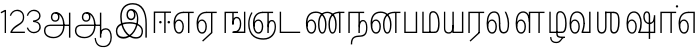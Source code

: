 SplineFontDB: 3.0
FontName: AyannaNarrowTamil-Light
FullName: AyannaNarrow
FamilyName: AyannaNarrow
OS2StyleName: "regular"
Weight: Light
Copyright: Licensed under the SIL Open Font License 1.1 (see file OFL.txt)
Version: pre
ItalicAngle: 0
UnderlinePosition: 0
UnderlineWidth: 0
Ascent: 819
Descent: 205
InvalidEm: 1
UFOAscent: 900
UFODescent: -400
LayerCount: 2
Layer: 0 0 "Back" 1
Layer: 1 0 "Fore" 0
PreferredKerning: 4
FSType: 0
OS2Version: 0
OS2_WeightWidthSlopeOnly: 0
OS2_UseTypoMetrics: 0
CreationTime: 1435046519
ModificationTime: 1440919283
PfmFamily: 16
TTFWeight: 400
TTFWidth: 5
LineGap: 0
VLineGap: 0
Panose: 2 0 6 0 0 0 0 0 0 0
OS2TypoAscent: 0
OS2TypoAOffset: 1
OS2TypoDescent: 0
OS2TypoDOffset: 1
OS2TypoLinegap: 0
OS2WinAscent: 0
OS2WinAOffset: 1
OS2WinDescent: 0
OS2WinDOffset: 1
HheadAscent: 0
HheadAOffset: 1
HheadDescent: 0
HheadDOffset: 1
OS2SubXSize: 861
OS2SubYSize: 799
OS2SubXOff: 0
OS2SubYOff: 246
OS2SupXSize: 861
OS2SupYSize: 799
OS2SupXOff: 0
OS2SupYOff: 615
OS2StrikeYSize: 61
OS2StrikeYPos: 307
OS2CapHeight: 720
OS2XHeight: 520
OS2Vendor: 'ACE '
OS2CodePages: 00000001.00000000
OS2UnicodeRanges: 80108003.00002042.00000000.00000000
Lookup: 260 0 0 "Mark to base attachment lookup 0" { "Mark to base attachment lookup 0-1"  } ['abvm' ('DFLT' <'dflt' > 'latn' <'dflt' > 'taml' <'dflt' > ) ]
MarkAttachClasses: 1
DEI: 91125
LangName: 1033 "Licensed under the SIL Open Font License 1.1 (see file OFL.txt)" "" "Medium" "" "" "Version 2.5.0" "" "" "" "" "" "" "" "" "" "" "ayanna-tamil" "tamil"
PickledDataWithLists: "(dp1
S'com.schriftgestaltung.weight'
p2
S'Light'
p3
sS'public.glyphOrder'
p4
(lp5
S'tm_A'
p6
aS'tm_Aa'
p7
aS'tm_Ai'
p8
aS'tm_Au'
p9
aS'tm_Ca'
p10
aS'tm_E'
p11
aS'tm_Ee'
p12
aS'tm_I'
p13
aS'tm_Ii'
p14
aS'tm_Ja'
p15
aS'tm_Ka'
p16
aS'tm_La'
p17
aS'tm_Lla'
p18
aS'tm_Llla'
p19
aS'tm_Ma'
p20
aS'tm_Na'
p21
aS'tm_Nga'
p22
aS'tm_Nna'
p23
aS'tm_Nnna'
p24
aS'tm_Nya'
p25
aS'tm_O'
p26
aS'tm_Oo'
p27
aS'tm_Pa'
p28
aS'tm_Ra'
p29
aS'tm_Rra'
p30
aS'tm_Sha'
p31
aS'tm_Ssa'
p32
aS'tm_Ta'
p33
aS'tm_Tta'
p34
aS'tm_U'
p35
aS'tm_Uu'
p36
aS'tm_Va'
p37
aS'tm_Visarga'
p38
aS'tm_Ya'
p39
aS'tm_Seven'
p40
aS'tm_Naal'
p41
aS'tm_VowelAa'
p42
asS'com.schriftgestaltung.useNiceNames'
p43
I00
sS'com.schriftgestaltung.fontMasterID'
p44
S'D3669537-663F-4203-8192-BEB274270EE9'
p45
s."
Encoding: tamil
UnicodeInterp: none
NameList: AGL For New Fonts
DisplaySize: -128
AntiAlias: 1
FitToEm: 1
WinInfo: 0 10 7
BeginPrivate: 0
EndPrivate
Grid
-1024 -118 m 0
 2048 -118 l 1024
-1024 555.9375 m 0
 2048 555.9375 l 1024
  Named: "tamil_overshoot"
-1024 590 m 0
 2048 590 l 1024
-1024 545.002929688 m 0
 2048 545.002929688 l 1024
-1024 261.333333333 m 0
 2048 261.333333333 l 1024
EndSplineSet
AnchorClass2: "tml_virama" "Mark to base attachment lookup 0-1" "tml_virama" "" "Anchor-4" "" "Anchor-0" "" "Anchor-1" "" "virama-anchor" "" "Anchor-3" "" 
BeginChars: 260 130

StartChar: tml_A
Encoding: 3 2949 0
GlifName: tm_A_
Width: 796
VWidth: 0
Flags: HMW
LayerCount: 2
Back
Fore
SplineSet
690 -119 m 257
 690 521 l 257
 726 521 l 257
 726 -119 l 257
 690 -119 l 257
50 64 m 256
 50 167 118 215 217 215 c 258
 698 215 l 257
 698 181 l 257
 217 181 l 258
 135 181 86 145 86 64 c 256
 86 -63 203 -100 298 -100 c 256
 421 -100 542 -11 542 198 c 0
 542 333 490 499 346 499 c 0
 304 499 263 471 263 408 c 0
 263 362 287 322 337 322 c 0
 394 322 411 360 412 409 c 4
 412 442 395 509 334 498 c 257
 368 527 l 257
 438 511 448 452 448 409 c 4
 448 328 400 288 336 288 c 0
 267 288 227 340 227 408 c 0
 227 491 281 536 348 536 c 0
 508 537 578 354 579 199 c 0
 580 8 476 -134 297 -134 c 256
 133 -134 50 -49 50 64 c 256
EndSplineSet
PickledDataWithLists: "(dp1
S'com.fontlab.hintData'
p2
(dp3
S'vhints'
p4
(lp5
(dp6
S'position'
p7
I60
sS'width'
p8
I32
sa(dp9
g7
I188
sg8
I32
sa(dp10
g7
I402
sg8
I32
sa(dp11
g7
I638
sg8
I33
sa(dp12
g7
I638
sg8
I11
sasS'hhints'
p13
(lp14
(dp15
g7
S'-134'
p16
sg8
I31
sa(dp17
g7
I132
sg8
I33
sa(dp18
g7
I240
sg8
I32
sa(dp19
g7
I454
sg8
I32
sass."
EndChar

StartChar: tml_E
Encoding: 9 2958 1
GlifName: tm_E_
Width: 596
VWidth: 0
Flags: HMW
LayerCount: 2
Back
SplineSet
36 239 m 260
 36 417.046875 140.021484375 543.703125 293 545 c 260
 296 450 l 260
 193.323242188 450 135 366.071289062 135 248 c 260
 135 154 153 66 222 66 c 260
 268 66 283 128 283 160 c 260
 283 206 262 251 217 251 c 260
 173 251 138 221 121 196 c 261
 110.874023438 218.708007812 97.0810546875 250.600585938 86 278 c 261
 117 315 164 345 221 345 c 260
 332 345 383 249 383 160 c 260
 383 52 322 -24 223 -24 c 260
 107 -24 36 87 36 239 c 260
291 545 m 5
 635 545 l 5
 635 450 l 5
 535 450 l 5
 535 0 l 5
 430 0 l 5x3e
 430 450 l 5
 289 450 l 5
 291 545 l 5
EndSplineSet
Fore
SplineSet
40 248 m 260
 40 419 119 545 292 545 c 4
 291 510 l 260
 140 510 77 400 77 248 c 260
 77 116 108 18 181 18 c 260
 245 18 268 93 268 170 c 260
 268 235 242 312 175 312 c 260
 109 312 74 236 83 157 c 261
 60 183 l 261
 61 287 110 347 175 347 c 260
 257 347 304 265 304 170 c 260
 304 65 266 -17 181 -17 c 260
 85 -17 40 95 40 248 c 260
277 510 m 5
 283 545 l 5
 556 545 l 5
 556 510 l 5
 446 510 l 5
 445 0 l 5
 409 0 l 5
 410 510 l 5
 277 510 l 5
EndSplineSet
PickledDataWithLists: "(dp1
S'com.schriftgestaltung.Glyphs.ColorIndex'
p2
I6
sS'public.markColor'
p3
S'0,0.67,0.91,1'
p4
s."
EndChar

StartChar: tml_Ee
Encoding: 10 2959 2
GlifName: tm_E_e
Width: 659
VWidth: 0
Flags: HMW
LayerCount: 2
Back
SplineSet
554 0 m 261x7e
 299 -238.46875 l 261
 233 -170.46875 l 261
 449 32 l 261
 554 0 l 261x7e
263 520 m 1
 641 520 l 1
 641 417 l 1
 554 417 l 1
 554 0 l 1
 449 0 l 1
 449 417 l 1
 368 417 l 1
 263 520 l 1
179 192 m 256
 137.571289062 192 101.643554688 162.4921875 83 136 c 257
 39 197 l 257
 69.177734375 245.380859375 123.74609375 285 185 285 c 256
 269.942382812 285 337 218.286132812 337 126 c 256
 337 39.517578125 281.951171875 -23 185 -23 c 256
 69.048828125 -23 5 88.525390625 5 242 c 256
 5 402.34765625 95.1357421875 519.044921875 243 520 c 256
 407 520.002929688 l 257
 404 417 l 256
 244 417 l 256
 152.537109375 417 110 343.458984375 110 242 c 256
 110 149.443359375 128.03125 82 185 82 c 256
 211.740234375 82 238 104.709960938 238 136 c 256
 238 168.448242188 212.297851562 192 179 192 c 256
EndSplineSet
Fore
SplineSet
40 248 m 256
 40 419 119 545 292 545 c 0
 291 510 l 256
 140 510 77 400 77 248 c 256
 77 116 108 18 181 18 c 256
 245 18 268 93 268 170 c 256
 268 235 242 312 175 312 c 256
 109 312 74 236 83 157 c 257
 60 183 l 257
 61 287 110 347 175 347 c 256
 257 347 304 265 304 170 c 256
 304 65 266 -17 181 -17 c 256
 85 -17 40 95 40 248 c 256
277 510 m 1
 283 545 l 1
 556 545 l 1
 556 510 l 1
 446 510 l 1
 445 0 l 1
 409 0 l 1
 410 510 l 1
 277 510 l 1
183 -195 m 261
 409 15 l 261
 445 0 l 261
 206 -219 l 261
 183 -195 l 261
EndSplineSet
PickledDataWithLists: "(dp1
S'com.schriftgestaltung.Glyphs.ColorIndex'
p2
I6
sS'public.markColor'
p3
S'0,0.67,0.91,1'
p4
s."
EndChar

StartChar: tml_I
Encoding: 5 2951 3
Width: 975
VWidth: 0
Flags: HMW
LayerCount: 2
Back
SplineSet
43 58 m 260
 41.8974609375 267.970703125 282.704101562 300 441 300 c 260
 599.645507812 300 808.224609375 252.377929688 808.008789062 60.66796875 c 4
 807.912109375 -25.66796875 772.581054688 -144.002929688 570.463867188 -143.969726562 c 4
 301.124023438 -143.92578125 155.370117188 153.09375 155.426757812 419.215820312 c 4
 155.4765625 645.885742188 287.610351562 787.62890625 522 786.40234375 c 4
 812.2421875 784.576171875 944.517578125 573.395507812 944.512695312 234 c 4
 944.51171875 158.674804688 944.793945312 -41.224609375 945 -98 c 5
 832.431640625 -97.01171875 l 5
 833.181640625 -47.716796875 834.6875 164.991210938 834.31640625 254 c 4
 833.26171875 514.950195312 717.1171875 677.333984375 522 676.684570312 c 4
 356.831054688 676.255859375 263.397460938 595.0234375 263.045898438 397.877929688 c 4
 262.62890625 154.759765625 450.471679688 -39.1982421875 567.678710938 -39.1982421875 c 4
 679.217773438 -39.1982421875 693.9453125 23 693.9453125 60.43359375 c 4
 693.9453125 114.9296875 654.044921875 183 449 183 c 260
 240.954101562 183 149 149.896484375 149 52 c 260
 149 -2.703125 186.102539062 -39 265 -39 c 260
 390.653320312 -39 566.517578125 117.404296875 594 307 c 4
 612.274414062 433.071289062 586.583984375 528.55859375 487 528 c 4
 458.642578125 527.840820312 440 504.786132812 440 476 c 4
 440 443.391601562 458.927734375 416.00390625 488 416 c 4
 511.65234375 415.997070312 535 434 535 473 c 4
 535 513.213867188 508.086914062 528 488 528 c 261
 588 534 l 261
 599.954101562 506.970703125 605.309570312 481.221679688 605.326171875 458 c 4
 605.381835938 380.180664062 560.826171875 325.504882812 482 325 c 4
 403.41796875 324.497070312 343.783203125 382.999023438 343 470 c 4
 342.162109375 563.083007812 404.567382812 621.4375 489 621 c 4
 670.244140625 620.059570312 725.051757812 455.893554688 702 291 c 4
 664.642578125 23.767578125 452.04296875 -144 275 -144 c 260
 108.650390625 -144 43.6103515625 -58.2607421875 43 58 c 260
EndSplineSet
Fore
SplineSet
73 49 m 256
 72 250 286 280 427 280 c 256
 575 280 768 215 768 49 c 0
 768 -31 741 -144 590 -144 c 0
 327 -144 185 153 185 419 c 0
 185 633 302 768 508 766 c 0
 754 764 866 561 866 234 c 0
 866 154 866 -58 866 -118 c 1
 828 -118 l 1
 829 -66 830 159 830 253 c 0
 829 547 717 731 504 730 c 0
 350 730 222 639 222 421 c 0
 221 128 386 -106 590 -106 c 0
 717 -106 733 -10 733 49 c 0
 733 147 632 241 429 241 c 256
 207 241 109 161 109 49 c 256
 109 -41 159 -99 265 -99 c 256
 426 -99 567 40 608 288 c 0
 631 428 598 577 461 576 c 0
 413 576 381 529 381 471 c 0
 381 414 413 367 463 367 c 0
 507 367 539 398 539 464 c 0
 539 546 495 576 462 576 c 257
 540 579 l 257
 565 538 576 498 576 463 c 0
 576 383 535 327 463 327 c 0
 396 327 345 382 344 465 c 0
 343 558 394 616 463 616 c 0
 616 615 665 451 643 286 c 0
 611 22 428 -144 275 -144 c 256
 130 -144 74 -62 73 49 c 256
EndSplineSet
EndChar

StartChar: tml_Ii
Encoding: 6 2952 4
GlifName: tm_I_i
Width: 542
VWidth: 0
Flags: HMW
LayerCount: 2
Back
SplineSet
207.200195312 277 m 260
 207.200195312 294.999894426 222.500105574 310.299804688 240.5 310.299804688 c 260
 258.499894426 310.299804688 273.799804688 294.999894426 273.799804688 277 c 260
 273.799804688 259.000105574 258.499894426 243.700195312 240.5 243.700195312 c 260
 222.500105574 243.700195312 207.200195312 259.000105574 207.200195312 277 c 260
422.200195312 277 m 260
 422.200195312 294.999894426 437.500105574 310.299804688 455.5 310.299804688 c 260
 473.499894426 310.299804688 488.799804688 294.999894426 488.799804688 277 c 260
 488.799804688 259.000105574 473.499894426 243.700195312 455.5 243.700195312 c 260
 437.500105574 243.700195312 422.200195312 259.000105574 422.200195312 277 c 260
EndSplineSet
Fore
SplineSet
207 277 m 260
 207 259 222 244 240 244 c 260
 258 244 274 259 274 277 c 260
 274 295 258 310 240 310 c 260
 222 310 207 295 207 277 c 260
422 277 m 260
 422 259 438 244 456 244 c 260
 474 244 489 259 489 277 c 260
 489 295 474 310 456 310 c 260
 438 310 422 295 422 277 c 260
338 0 m 1
 339 530 l 1
 375 530 l 1
 374 0 l 1
 338 0 l 1
70 0 m 1
 71 550 l 1
 512 550 l 1
 512 515 l 1
 107 515 l 1
 106 0 l 1
 70 0 l 1
EndSplineSet
PickledDataWithLists: "(dp1
S'com.schriftgestaltung.Glyphs.ColorIndex'
p2
I6
sS'public.markColor'
p3
S'0,0.67,0.91,1'
p4
s."
EndChar

StartChar: tml_La
Encoding: 30 2994 5
Width: 698
VWidth: 0
GlyphClass: 2
Flags: HMWO
AnchorPoint: "tml_virama" 305 0 basechar 0
LayerCount: 2
Back
Fore
SplineSet
41 248 m 256
 41 426 102 555 235 555 c 0
 366 555 393 433 393 260 c 0
 393 254 393 249 393 243 c 257
 356 257 l 256
 356 409 340 520 234 520 c 256
 124 520 78 406 78 248 c 256
 78 116 109 18 182 18 c 256
 246 18 269 93 269 170 c 256
 269 235 243 312 176 312 c 256
 110 312 75 236 84 157 c 257
 61 183 l 257
 62 287 111 347 176 347 c 256
 258 347 305 265 305 170 c 256
 305 65 267 -17 182 -17 c 256
 86 -17 41 95 41 248 c 256
474 -13 m 256
 332 -13 356 198 356 261 c 256
 393 251 l 256
 393 202 383 25 472 25 c 256
 575.853515625 25 582 127.192382812 582 249 c 256
 582 388 503 545 503 545 c 257
 539 545 l 257
 539 545 618 406 618 254 c 256
 618 129.544921875 608.176757812 -13 474 -13 c 256
EndSplineSet
EndChar

StartChar: tml_Lla
Encoding: 31 2995 6
GlifName: tm_L_la
Width: 892
VWidth: 0
Flags: HMW
AnchorPoint: "tml_virama" 449 0 basechar 0
LayerCount: 2
Back
SplineSet
424 0 m 1
 424 545 l 1
 853 545 l 1
 853 450 l 1
 753 450 l 1
 753 0 l 1
 648 0 l 1
 648 450 l 1
 529 450 l 1
 529 0 l 1
 424 0 l 1
36 239 m 256
 36 437 119 554 272 555 c 256
 440 556 513 385 497 160 c 256
 424 197 l 256
 424 343 376 461 276 461 c 256
 173 461 129 367 129 249 c 256
 129 155 148 72 217 72 c 256
 265 72 282 122 282 154 c 256
 282 216 247 243 209 243 c 256
 149 243 108 191 91 166 c 257
 81 189 67 225 56 252 c 257
 87 289 139 339 216 339 c 256
 293 339 386 289 386 153 c 260
 386 45 324 -24 216 -24 c 256
 100 -24 36 87 36 239 c 256
EndSplineSet
Fore
SplineSet
93 248 m 256
 93 426 154 555 287 555 c 0
 409 555 462 434 461 269 c 261
 431 283 l 260
 431 420 381 520 286 520 c 256
 176 520 130 406 130 248 c 256
 130 116 161 18 234 18 c 256
 298 18 321 93 321 170 c 256
 321 235 295 312 228 312 c 256
 162 312 127 236 136 157 c 257
 113 183 l 257
 114 287 163 347 228 347 c 256
 310 347 357 265 357 170 c 256
 357 65 319 -17 234 -17 c 256
 138 -17 93 95 93 248 c 256
430 0 m 1
 431 545 l 1
 832 545 l 1
 832 511 l 1
 712 511 l 1
 711 0 l 1
 675 0 l 1
 676 511 l 1
 467 511 l 1
 466 0 l 1
 430 0 l 1
EndSplineSet
PickledDataWithLists: "(dp1
S'com.schriftgestaltung.Glyphs.ColorIndex'
p2
I6
sS'public.markColor'
p3
S'0,0.67,0.91,1'
p4
s."
EndChar

StartChar: tml_Llla
Encoding: 32 2996 7
Width: 543
VWidth: 0
GlyphClass: 2
Flags: HMW
AnchorPoint: "tml_virama" 254 0 basechar 0
LayerCount: 2
Back
SplineSet
50 -104 m 5
 151 -104 l 5
 151 -176.964426877 200.727190136 -204 267 -204 c 4
 345.466764792 -204 375.75 -117.244331184 415 -117 c 4
 530 -167 l 4
 443.296703297 -167 434.502732562 -300 267 -300 c 4
 144.859610941 -300 50 -253.94 50 -104 c 5
236 13 m 5
 273 13 l 5
 278.305676353 -36.5515167501 289.933059854 -71.6444452619 451 -72 c 5
 529 -72 l 5
 530 -72 l 5
 530 -167 l 5
 396 -167 l 5
 306.912280702 -166.091028642 236 -112.817732306 236 13 c 5
EndSplineSet
Fore
SplineSet
80 -104 m 1
 111 -104 l 1
 111 -192 158 -226 237 -226 c 0
 353 -226 356 -107 409 -107 c 0
 442 -127 l 1
 373 -127 375 -260 237 -260 c 0
 153 -260 80 -223 80 -104 c 1
237 13 m 1
 272 13 l 1
 272 -13 l 1
 273 -73 296 -92 391 -92 c 1
 459 -92 l 1
 460 -92 l 1
 460 -127 l 1
 366 -127 l 1
 271 -126 237 -92 237 -13 c 1
 237 13 l 1
235 434 m 256
 235 521 273 560 336 561 c 256
 452 562 502 413 503 251 c 256
 504 79 464 0 379 0 c 257
 376 35 l 257
 445 34 466 124 466 251 c 256
 466 391 429 526 337 526 c 256
 294 526 270 494 270 424 c 256
 272 6 l 257
 237 6 l 256
 235 434 l 256
60 0 m 257
 60 545 l 257
 95 545 l 257
 95 35 l 257
 383 35 l 257
 383 0 l 257
 275 0 168 0 60 0 c 257
EndSplineSet
EndChar

StartChar: tml_Day
Encoding: 65 3059 8
GlifName: tm_N_aal
Width: 541
VWidth: 0
Flags: HMW
AnchorPoint: "tml_virama" 395 0 basechar 0
LayerCount: 2
Back
SplineSet
422 242 m 5
 433 243 l 261
 433.029296875 248.629882812 433.043945312 254.234375 433.043945312 259.813476562 c 4
 433.043945312 432.98046875 365.737304688 555.005859375 234.65234375 555.005859375 c 4
 101.221679688 555.005859375 41 425.974609375 41 248 c 260
 41 94.525390625 85.86328125 -17 182 -17 c 260
 267.442382812 -17 305 65.1845703125 305 170 c 260
 305 265.150390625 258.340820312 347 176 347 c 260
 110.561523438 347 61.8212890625 287.057617188 61 183 c 261
 84 157 l 261
 75.048828125 235.65625 110.42578125 312 176 312 c 260
 242.928710938 312 269 234.735351562 269 170 c 260
 269 92.75390625 246.10546875 18 182 18 c 260
 109.111328125 18 78 115.544921875 78 248 c 260
 78 405.525390625 124.11328125 520 234 520 c 260
 339.854492188 520 396 409 396 257 c 261
 400.290624767 262.21004436 380.041141685 104.495143066 350 33 c 261
 350 0 l 261
 521 0 l 261
 521 35 l 261
 392 35 l 261
 423.533203125 121 432.596679688 202.00390625 433 251 c 260
 422 242 l 5
EndSplineSet
Fore
SplineSet
392 35 m 258
 521 35 l 257
 521 0 l 257
 350 0 l 257
 350 30 l 258
 392 35 l 258
350 30 m 1
 377 99 396 217 396 268 c 0
 396 390 349 520 234 520 c 256
 124 520 78 406 78 248 c 256
 78 116 109 18 182 18 c 256
 246 18 269 93 269 170 c 256
 269 235 243 312 176 312 c 256
 110 312 75 236 84 157 c 257
 61 183 l 257
 62 287 111 347 176 347 c 256
 258 347 305 265 305 170 c 256
 305 65 267 -17 182 -17 c 256
 86 -17 41 95 41 248 c 256
 41 426 102 555 235 555 c 0
 351 555 435 443 433 263 c 0
 432 165 412 87 387 18 c 1
 350 30 l 1
EndSplineSet
PickledDataWithLists: "(dp1
S'com.schriftgestaltung.Glyphs.ColorIndex'
p2
I6
sS'public.markColor'
p3
S'0,0.67,0.91,1'
p4
s."
EndChar

StartChar: tml_O
Encoding: 12 2962 9
Width: 0
Flags: HMW
LayerCount: 2
Back
Fore
EndChar

StartChar: tml_Oo
Encoding: 13 2963 10
Width: 0
Flags: HMW
LayerCount: 2
Back
Fore
EndChar

StartChar: tml_Pa
Encoding: 25 2986 11
GlifName: tm_P_a
Width: 448
VWidth: 0
Flags: HMW
AnchorPoint: "tml_virama" 220 0 basechar 0
LayerCount: 2
Back
SplineSet
28 0 m 1
 28 543 l 1
 133 543 l 1
 133 100 l 1
 304 100 l 1
 304 543 l 1
 409 543 l 1
 409 0 l 1
 28 0 l 1
EndSplineSet
Fore
SplineSet
58 0 m 257
 58 545 l 257
 94 545 l 257
 94 34 l 257
 352 34 l 257
 352 545 l 257
 388 545 l 257
 388 0 l 257
 58 0 l 257
EndSplineSet
PickledDataWithLists: "(dp1
S'com.schriftgestaltung.Glyphs.ColorIndex'
p2
I5
sS'public.markColor'
p3
S'0.04,0.57,0.04,1'
p4
s."
EndChar

StartChar: tml_Ra
Encoding: 28 2992 12
GlifName: tm_R_a
Width: 485
VWidth: 0
Flags: HMW
AnchorPoint: "tml_virama" 206 0 basechar 0
LayerCount: 2
Back
SplineSet
58 0 m 5
 58 551 l 5
 487 551 l 5
 487 456 l 5
 387 456 l 5
 387 0 l 5
 282 0 l 5
 282 456 l 5
 163 456 l 5
 163 0 l 5
 58 0 l 5
69 -170 m 5
 284 32 l 5
 388 0 l 5
 133 -236 l 5
 69 -170 l 5
EndSplineSet
Fore
SplineSet
60 0 m 1
 61 545 l 1
 465 545 l 1
 465 510 l 1
 355 510 l 1
 354 0 l 1
 318 0 l 1
 319 510 l 1
 97 510 l 1
 96 0 l 1
 60 0 l 1
92 -195 m 261
 318 15 l 261
 354 0 l 261
 115 -219 l 261
 92 -195 l 261
EndSplineSet
PickledDataWithLists: "(dp1
S'com.schriftgestaltung.Glyphs.ColorIndex'
p2
I6
sS'public.markColor'
p3
S'0,0.67,0.91,1'
p4
sS'com.fontlab.hintData'
p5
(dp6
S'vhints'
p7
(lp8
(dp9
S'position'
p10
I80
sS'width'
p11
I33
sa(dp12
g10
I469
sg11
I33
sasS'hhints'
p13
(lp14
(dp15
g10
I0
sg11
I21
sa(dp16
g10
I485
sg11
I35
sass."
EndChar

StartChar: tml_Rra
Encoding: 29 2993 13
Width: 0
GlyphClass: 2
Flags: HMW
LayerCount: 2
Back
Fore
EndChar

StartChar: tml_Sha
Encoding: 34 2998 14
Width: 811
GlyphClass: 2
Flags: HMW
AnchorPoint: "tml_virama" 383 0 basechar 0
LayerCount: 2
Back
SplineSet
473 160 m 260
 473 470 l 260
 578 470 l 261
 578 160 l 260
 578 109 583 81 613 81 c 260
 661 81 681 191 681 275 c 260
 681 375 672 443 582 442 c 261
 592 545 l 261
 717 545 787 461 786 275 c 260
 784.98828125 142 731.377929688 -16.142578125 610 -15 c 260
 506.409179688 -14 473 46 473 160 c 260
276 442 m 5
 276 545 l 5
 597 545 l 5
 615 442 l 5
 276 442 l 5
61 545 m 5
 166 545 l 5
 166 154 l 6
 166 100.098765432 187 80 218 80 c 4
 257.375 80 276 108.678571429 276 153 c 6
 276 545 l 5
 381 545 l 5
 381 155 l 5
 381.244300959 25 307.200267989 -17 212 -17 c 4
 111.394904459 -17 61 52 61 156 c 6
 61 545 l 5
EndSplineSet
Fore
SplineSet
441 108 m 256
 441 530 l 256
 477 530 l 257
 477 108 l 256
 477 34 517 23 537 23 c 256
 615 23 642 131 642 275 c 256
 642 385 657 511 517 510 c 257
 527 545 l 257
 652 545 682 456 681 275 c 256
 680 142 655 -18 534 -15 c 256
 490 -14 441 5 441 108 c 256
310 510 m 1
 310 545 l 1
 532 545 l 1
 550 510 l 1
 310 510 l 1
105 545 m 1
 141 545 l 1
 141 148 l 2
 141 74 163 20 224 20 c 0
 280 20 310 74 310 148 c 2
 310 545 l 1
 346 545 l 1
 346 148 l 2
 346 38 298 -17 222 -17 c 0
 141 -17 105 44 105 148 c 2
 105 545 l 1
EndSplineSet
EndChar

StartChar: tml_Tta
Encoding: 20 2975 15
GlifName: tm_T_ta
Width: 643
VWidth: 0
Flags: HMW
AnchorPoint: "tml_virama" 340 0 basechar 0
LayerCount: 2
Back
SplineSet
60 0 m 5
 60 544 l 5
 165 544 l 5
 165 103 l 5
 633 103 l 5
 633 0 l 5
 60 0 l 5
EndSplineSet
Fore
SplineSet
70 0 m 257
 70 545 l 257
 105 545 l 257
 105 34 l 257
 593 34 l 257
 593 0 l 257
 70 0 l 257
EndSplineSet
PickledDataWithLists: "(dp1
S'com.schriftgestaltung.Glyphs.ColorIndex'
p2
I6
sS'public.markColor'
p3
S'0,0.67,0.91,1'
p4
s."
EndChar

StartChar: tml_Uu
Encoding: 8 2954 16
Width: 0
Flags: HMW
LayerCount: 2
Back
Fore
EndChar

StartChar: tml_Va
Encoding: 33 2997 17
GlifName: tm_V_a
Width: 637
VWidth: 0
Flags: HMW
AnchorPoint: "tml_virama" 393 0 basechar 0
LayerCount: 2
Back
SplineSet
340 79 m 1
 356.05859375 118.091796875 370.1328125 167.229492188 370.342773438 256 c 0
 370.596679688 382.725585938 319.8359375 467 243 467 c 256
 146.040039062 467 99 370.33984375 99 249 c 256
 99 155 115.956054688 72 163 72 c 256
 207.631835938 72 216 134.5234375 216 173 c 256
 216 231.943359375 189 264 162 264 c 260
 124.440429688 264 97.6494140625 215.405273438 108 143 c 257
 24 211 l 257
 45.78125 260.442382812 74.75390625 362 167 362 c 260
 235.942382812 362 315 306.711914062 315 170 c 256
 315 51.626953125 258.487304688 -24 163 -24 c 256
 61.0634765625 -24 0 87 0 239 c 256
 0 440.759765625 90 560.060546875 243 561 c 256
 377.2109375 561.852539062 471.719726562 437.063476562 471.749023438 258 c 0
 471.780273438 116.44140625 428 57 428 57 c 1
 340 79 l 1
340 79 m 257
 445 95 l 257
 549 95 l 257
 549 545 l 257
 654 545 l 257
 654 0 l 257
 341 0 l 257
 340 79 l 257
EndSplineSet
Fore
SplineSet
39 248 m 256
 39 426 100 555 233 555 c 0
 364 555 431 433 431 260 c 0
 431 254 431 249 431 243 c 257
 394 257 l 256
 394 409 338 520 232 520 c 256
 122 520 76 406 76 248 c 256
 76 116 107 18 180 18 c 256
 244 18 267 93 267 170 c 256
 267 235 241 312 174 312 c 256
 108 312 73 236 82 157 c 257
 59 183 l 257
 60 287 109 347 174 347 c 256
 256 347 303 265 303 170 c 256
 303 65 265 -17 180 -17 c 256
 84 -17 39 95 39 248 c 256
348 0 m 257
 348 33 l 257
 381 112 394 198 394 261 c 256
 431 251 l 256
 431 202 422 121 390 35 c 257
 541 35 l 257
 541 545 l 257
 577 545 l 257
 577 0 l 257
 348 0 l 257
EndSplineSet
PickledDataWithLists: "(dp1
S'com.schriftgestaltung.Glyphs.ColorIndex'
p2
I5
sS'public.markColor'
p3
S'0.04,0.57,0.04,1'
p4
s."
EndChar

StartChar: tml_Visarga
Encoding: 2 2947 18
Width: 0
Flags: HMW
LayerCount: 2
Back
Fore
EndChar

StartChar: tml_MatraAa
Encoding: 38 3006 19
GlifName: tm_V_owelA_a
Width: 485
VWidth: 0
Flags: HMW
LayerCount: 2
Back
SplineSet
40 0 m 5
 40 545 l 5
 469 545 l 5
 469 450 l 5
 369 450 l 5
 369 0 l 5
 264 0 l 5
 264 450 l 5
 145 450 l 5
 145 0 l 5
 40 0 l 5
EndSplineSet
Fore
SplineSet
60 0 m 1
 61 545 l 1
 465 545 l 1
 465 510 l 1
 355 510 l 1
 354 0 l 1
 318 0 l 1
 319 510 l 1
 97 510 l 1
 96 0 l 1
 60 0 l 1
EndSplineSet
PickledDataWithLists: "(dp1
S'com.schriftgestaltung.Glyphs.ColorIndex'
p2
I6
sS'public.markColor'
p3
S'0,0.67,0.91,1'
p4
s."
EndChar

StartChar: tml_Ya
Encoding: 27 2991 20
Width: 606
VWidth: 0
GlyphClass: 2
Flags: HMW
AnchorPoint: "tml_virama" 336 0 basechar 0
LayerCount: 2
Back
SplineSet
124 -17 m 1048
-41 167 m 262,10,11
 -41 545 l 260,9,-1
 64 545 l 261,8,-1
 64 161 l 262,7,-1
 64 96.4267578125 86.5595703125 80 123 80 c 261,7,8
 205.642578125 80 224.141601562 134.143554688 224 222 c 4,5,6
 298.749023438 258 l 5,4,-1
 299.033203125 74.6162109375 218.877929688 -16.693359375 124 -17 c 4,0,0
 -8.2451171875 -17.5703125 -41 56.6220703125 -41 167 c 262,10,11
224 0 m 1,28,-1
 224 545 l 1,27,-1
 329 545 l 1,36,-1
 329 95 l 1,35,-1
 448 95 l 1,34,-1
 448 545 l 1,33,-1
 553 545 l 1,32,-1
 553 0 l 1,29,-1
 224 0 l 1,28,-1
EndSplineSet
Fore
SplineSet
50 130 m 258
 50 545 l 256
 83 545 l 257
 83 136 l 258
 83 106 83 76 99 53 c 0
 114 32 135 17 174 17 c 256
 246 17 266 84 266 192 c 0
 289 209 l 1
 289 59 267 -16 174 -16 c 0
 118 -16 86 5 68 35 c 0
 52 60 50 91 50 130 c 258
266 0 m 257
 266 545 l 257
 302 545 l 257
 302 34 l 257
 510 34 l 257
 510 545 l 257
 546 545 l 257
 546 0 l 257
 453 0 359 0 266 0 c 257
EndSplineSet
EndChar

StartChar: tml_Seven
Encoding: 59 3053 21
Width: 516
VWidth: 0
Flags: HMW
LayerCount: 2
Back
SplineSet
36 239 m 260
 36 417.046875 140.021484375 543.703125 293 545 c 260
 296 450 l 260
 193.323242188 450 135 366.071289062 135 248 c 260
 135 154 153 66 222 66 c 260
 268 66 283 128 283 160 c 260
 283 206 262 251 217 251 c 260
 173 251 138 221 121 196 c 261
 110.874023438 218.708007812 97.0810546875 250.600585938 86 278 c 261
 117 315 164 345 221 345 c 260
 332 345 383 249 383 160 c 260
 383 52 322 -24 223 -24 c 260
 107 -24 36 87 36 239 c 260
291 545 m 5
 546 545 l 5
 546 450 l 5
 546 450 l 5
 546 0 l 5
 441 0 l 5x3e
 441 450 l 5
 289 450 l 5
 291 545 l 5
EndSplineSet
Fore
SplineSet
40 248 m 260
 40 419 119 545 292 545 c 4
 291 510 l 260
 140 510 77 400 77 248 c 260
 77 116 108 18 181 18 c 260
 245 18 268 93 268 170 c 260
 268 235 242 312 175 312 c 260
 109 312 74 236 83 157 c 261
 60 183 l 261
 61 287 110 347 175 347 c 260
 257 347 304 265 304 170 c 260
 304 65 266 -17 181 -17 c 260
 85 -17 40 95 40 248 c 260
278 510 m 1
 284 545 l 1
 456 545 l 1
 455 0 l 1
 419 0 l 1
 420 510 l 1
 278 510 l 1
EndSplineSet
EndChar

StartChar: uni0031
Encoding: 256 49 22
Width: 226
Flags: HMW
LayerCount: 2
Back
Fore
SplineSet
16 535 m 1
 122 590 l 1
 154 590 l 5
 154 0 l 5
 120 0 l 1
 120 548 l 1
 31 503 l 1
 16 535 l 1
EndSplineSet
EndChar

StartChar: uni0032
Encoding: 257 50 23
Width: 432
VWidth: 0
Flags: HMW
LayerCount: 2
Back
Fore
SplineSet
20 449 m 5
 42 526 116 597 210 597 c 4
 322 597 411 504 385 353 c 4
 359 197 153 187 79 35 c 5
 407 35 l 5
 407 0 l 5
 37 0 l 5
 37 33 l 5
 133 235 329 222 351 359 c 4
 374 493 302 561 211 562 c 4
 102 563 65 477 51 437 c 5
 20 449 l 5
EndSplineSet
EndChar

StartChar: uni0033
Encoding: 258 51 24
Width: 419
VWidth: 0
Flags: HMW
LayerCount: 2
Back
Fore
SplineSet
20 131 m 1
 51 143 l 1
 64 106 99 27 201 28 c 0
 277 28 339 73 342 147 c 0
 344 236 291 276 181 282 c 1
 181 321 l 1
 261 325 334 361 339 432 c 0
 343 501 291 561 201 562 c 0
 99 563 64 477 51 437 c 1
 20 449 l 1
 41 526 111 597 200 597 c 0
 311 597 377 521 374 432 c 0
 369 342 288 303 242 302 c 1
 335 294 379 223 378 147 c 0
 376 50 286 -7 200 -7 c 0
 111 -7 41 59 20 131 c 1
EndSplineSet
EndChar

StartChar: tml_Aa
Encoding: 4 2950 25
Width: 1024
VWidth: 0
Flags: HMW
LayerCount: 2
Back
Fore
SplineSet
553 -130 m 1
 585 -126 l 1
 597 -277 675 -341 805 -329 c 0
 912 -320 960 -219 960 -114 c 0
 960 -5 928 88 838 88 c 0
 756 88 727 29 726 -20 c 1
 690 -53 l 1
 688 62 746 122 836 122 c 0
 956 122 994 5 994 -110 c 0
 994 -257 925 -350 808 -361 c 0
 703 -370 572 -344 553 -130 c 1
EndSplineSet
Refer: 0 2949 N 1 0 0 1 -1 0 2
EndChar

StartChar: tml_Nya
Encoding: 19 2974 26
Width: 774
VWidth: 0
Flags: HMW
LayerCount: 2
Back
Fore
SplineSet
152 248 m 256
 152 419 231 545 404 545 c 0
 403 510 l 256
 252 510 189 400 189 248 c 256
 189 116 220 18 293 18 c 256
 357 18 380 93 380 170 c 256
 380 235 354 312 287 312 c 256
 221 312 186 236 195 157 c 257
 172 183 l 257
 173 287 222 347 287 347 c 256
 369 347 416 265 416 170 c 256
 416 65 378 -17 293 -17 c 256
 197 -17 152 95 152 248 c 256
389 510 m 1
 395 545 l 1
 668 545 l 1
 668 510 l 1
 558 510 l 1
 557 0 l 1
 521 0 l 1
 522 510 l 1
 389 510 l 1
30 242 m 4
 30 333 54 429 112 531 c 5
 142 517 l 5
 86 421 64 333 64 244 c 4
 64 -36 215 -135 422 -135 c 4
 618 -135 708 15 708 158 c 4
 708 235 691 300 638 300 c 4
 602 300 581 276 570 242 c 4
 560 213 556 177 556 144 c 5
 530 164 l 5
 529 203 534 236 544 262 c 4
 562 310 594 334 636 334 c 4
 716 334 742 247 742 162 c 4
 742 -33 624 -171 422 -171 c 4
 269 -171 31 -119 30 242 c 4
EndSplineSet
EndChar

StartChar: tml_Virama
Encoding: 49 3021 27
Width: 0
VWidth: 0
Flags: HMW
AnchorPoint: "tml_virama" 0 -0 mark 0
LayerCount: 2
Back
Fore
SplineSet
-31 682 m 0
 -31 699 -17 713 0 713 c 0
 17 713 31 699 31 682 c 0
 31 665 17 651 0 651 c 0
 -17 651 -31 665 -31 682 c 0
EndSplineSet
EndChar

StartChar: tml_Nnna
Encoding: 24 2985 28
Width: 835
VWidth: 0
Flags: HMW
AnchorPoint: "tml_virama" 404 0 basechar 0
LayerCount: 2
Back
SplineSet
289 556 m 5
 311 556 l 5
 311 461 l 5
 289 461 l 5
 289 556 l 5
289 461 m 260
 151.046875 461 96 367.583984375 96 249 c 260
 96 155 112.956054688 72 160 72 c 260
 204.631835938 72 213 134.5234375 213 173 c 260
 213 231.943359375 187 264 161 264 c 260
 122.049804688 264 94.2666015625 215.405273438 105 143 c 261
 21 211 l 261
 43.0859375 260.442382812 72.4638671875 362 166 362 c 260
 234.010742188 362 312 306.711914062 312 170 c 260
 312 51.626953125 255.487304688 -24 160 -24 c 260
 58.0634765625 -24 -3 87 -3 239 c 260
 -3 437.626953125 105.1484375 555.04296875 289 556 c 260
 289 461 l 260
308 556 m 260
 459.649414062 556 619 457.670898438 619 208 c 260
 619 50.59765625 576.403320312 -24 475 -24 c 260
 378.028320312 -24 330 53.3388671875 330 208 c 260
 330 413.654296875 409.397460938 544.872070312 594 546 c 261
 862 546 l 5
 862 451 l 5
 762 451 l 5
 762 0 l 5
 657 0 l 5
 657 451 l 5
 595 451 l 261
 479.397460938 451 435 358.591796875 435 208 c 260
 435 137.209960938 447.90234375 72 475 72 c 260
 502.305664062 72 513 129.956054688 513 207 c 260
 513 402.546875 398.958007812 461 308 461 c 260
 308 556 l 260
EndSplineSet
Fore
SplineSet
40 248 m 256
 40 422 119 550 292 550 c 0
 291 514 l 256
 140 514 77 402 77 248 c 256
 77 116 108 18 181 18 c 256
 245 18 268 93 268 170 c 256
 268 235 242 312 175 312 c 256
 109 312 74 236 83 157 c 257
 60 183 l 257
 61 287 110 347 175 347 c 256
 257 347 304 265 304 170 c 256
 304 65 266 -17 181 -17 c 256
 85 -17 40 95 40 248 c 256
291 514 m 256
 291 550 l 256
 295 550 299 550 303 550 c 0
 452 550 576 436 576 216 c 260
 576 81 538 -17 467 -17 c 260
 397 -17 358 83 358 221 c 260
 358 468 501 545 660 545 c 256
 660 511 l 256
 527 511 395 450 395 221 c 260
 395 104 421 19 469 19 c 260
 517 19 539 102 539 216 c 260
 539 407 438 515 304 515 c 0
 300 515 295 514 291 514 c 256
645 511 m 1
 657 545 l 1
 805 545 l 1
 805 511 l 1
 705 511 l 1
 705 1 l 1
 669 1 l 1
 669 511 l 1
 645 511 l 1
EndSplineSet
EndChar

StartChar: tml_Nna
Encoding: 21 2979 29
Width: 1115
VWidth: 0
Flags: HMW
LayerCount: 2
Back
Fore
SplineSet
100 248 m 256
 100 422 179 550 352 550 c 0
 351 514 l 256
 200 514 137 402 137 248 c 256
 137 116 168 18 241 18 c 256
 305 18 328 93 328 170 c 256
 328 235 302 312 235 312 c 256
 169 312 134 236 143 157 c 257
 120 183 l 257
 121 287 170 347 235 347 c 256
 317 347 364 265 364 170 c 256
 364 65 326 -17 241 -17 c 256
 145 -17 100 95 100 248 c 256
351 514 m 256
 351 550 l 256
 355 550 359 550 363 550 c 0
 507 550 628 436 628 216 c 256
 628 81 590 -17 519 -17 c 256
 449 -17 410 83 410 221 c 256
 410 468 524 545 650 545 c 257
 720 545 888 507 888 216 c 256
 888 81 850 -17 779 -17 c 256
 714 -17 677 83 677 221 c 256
 677 468 811 545 960 545 c 256
 960 511 l 256
 837 511 714 450 714 221 c 256
 714 104 737 19 781 19 c 256
 829 19 851 102 851 216 c 256
 851 449 731 511 650 511 c 257
 548 511 447 450 447 221 c 256
 447 104 473 19 521 19 c 256
 569 19 591 102 591 216 c 256
 591 407 493 515 364 515 c 0
 360 515 355 514 351 514 c 256
925 511 m 1
 937 545 l 1
 1085 545 l 1
 1085 511 l 1
 985 511 l 1
 985 1 l 1
 949 1 l 1
 949 511 l 1
 925 511 l 1
EndSplineSet
EndChar

StartChar: tml_Ma
Encoding: 26 2990 30
Width: 572
VWidth: 0
Flags: HMW
AnchorPoint: "tml_virama" 253 -10 basechar 0
LayerCount: 2
Back
SplineSet
459 0 m 261
 426 95 l 261
 479.826171875 94.0146484375 496.095703125 161.565429688 496 251 c 260
 495.915474002 344.243580086 467.179096639 465 396 465 c 260
 360.290305397 465 354 422.291024344 354 359 c 260
 356 6 l 261
 257 7 l 260
 255 364 l 260
 255 492.949779613 288.101592318 560.338359112 395 561 c 260
 532.004473287 561.843670405 591.964591734 392.879928733 593 251 c 260
 594.401367188 78.625 550.383789062 0.30859375 459 0 c 261
60 0 m 261
 60 545 l 261
 165 545 l 261
 165 95 l 261
 433 95 l 261
 463 0 l 261
 60 0 l 261
EndSplineSet
Fore
SplineSet
234 434 m 256
 234 521 272 561 335 561 c 256
 451 562 501 413 502 251 c 256
 503 79 463 0 378 0 c 257
 375 35 l 257
 444 34 465 124 465 251 c 256
 465 390 428 525 336 525 c 256
 293 525 269 493 269 424 c 256
 271 6 l 257
 236 7 l 256
 234 434 l 256
59 0 m 257
 59 545 l 257
 94 545 l 257
 94 35 l 257
 382 35 l 257
 382 0 l 257
 274 0 167 0 59 0 c 257
EndSplineSet
EndChar

StartChar: .notdef
Encoding: 259 -1 31
Width: 300
Flags: HMW
AnchorPoint: "tml_virama" 0 0 basechar 0
LayerCount: 2
Back
Fore
EndChar

StartChar: tml_U
Encoding: 7 2953 32
Width: 0
Flags: HMW
LayerCount: 2
Back
Fore
EndChar

StartChar: tml_Ai
Encoding: 11 2960 33
Width: 0
Flags: HMW
LayerCount: 2
Back
Fore
EndChar

StartChar: tml_Au
Encoding: 14 2964 34
Width: 0
Flags: HMW
LayerCount: 2
Back
Fore
EndChar

StartChar: tml_Ka
Encoding: 15 2965 35
Width: 0
GlyphClass: 2
Flags: HMW
LayerCount: 2
Back
Fore
EndChar

StartChar: tml_Nga
Encoding: 16 2969 36
Width: 667
GlyphClass: 2
Flags: HMW
AnchorPoint: "tml_virama" 260 0 basechar 0
LayerCount: 2
Back
SplineSet
608 553 m 5
 713 553 l 5
 713 0 l 5
 608 0 l 5
 608 553 l 5
253 95 m 5
 690 95 l 5
 690 0 l 5
 253 0 l 5
 253 95 l 5
280 94 m 257
 340 94 l 256
 464.499023438 95.3671875 462.100585938 212.686523438 461.87109375 248 c 256
 461.625976562 285.744140625 439.92578125 308.173828125 415 307.752929688 c 256
 398.356445312 307.471679688 357.141601562 306.749023438 358 214 c 256
 358.16015625 196.643554688 358.004882812 187.368164062 358 168.71875 c 257
 268.580078125 171.28125 l 257
 258.969726562 215.296875 268.177734375 292.583984375 297.5 336.061523438 c 256
 331.768554688 386.874023438 362.829101562 407.126953125 415 406.969726562 c 256
 499.6484375 406.713867188 563.838867188 345.403320312 564.435546875 238 c 256
 564.979492188 140.12890625 530.607421875 10.1630859375 299 9 c 256
 281 9 l 257
 280 94 l 257
59 0 m 257
 59 551 l 257
 459 551 l 257
 459 456 l 257
 359 456 l 257
 359 160 l 257
 254 160 l 257
 254 456 l 257
 164 456 l 257
 164 0 l 257
 59 0 l 257
EndSplineSet
Fore
SplineSet
588 545 m 1
 623 545 l 1
 623 0 l 1
 588 0 l 1
 588 545 l 1
293 36 m 1
 600 36 l 1
 600 0 l 1
 293 0 l 1
 293 36 l 1
310 35 m 0
 451 39 484 136 484 238 c 0
 484 325 457 380 399 380 c 0
 363 380 339 343 328 309 c 4
 318 280 324 267 324 234 c 1
 298 234 l 1
 297 273 302 318 312 344 c 0
 330 392 358 414 400 414 c 0
 486 414 518 337 518 242 c 0
 518 87 454 2 310 0 c 0
 310 35 l 0
90 0 m 1
 91 545 l 1
 435 545 l 1
 435 510 l 1
 325 510 l 1
 324 210 l 1
 288 210 l 1
 289 510 l 1
 127 510 l 1
 126 0 l 1
 90 0 l 1
EndSplineSet
EndChar

StartChar: tml_Ca
Encoding: 17 2970 37
Width: 0
GlyphClass: 2
Flags: HMW
LayerCount: 2
Back
Fore
EndChar

StartChar: tml_Ja
Encoding: 18 2972 38
Width: 0
GlyphClass: 2
Flags: HMW
LayerCount: 2
Back
Fore
EndChar

StartChar: tml_Ta
Encoding: 22 2980 39
Width: 0
GlyphClass: 2
Flags: HMW
LayerCount: 2
Back
Fore
EndChar

StartChar: tml_Na
Encoding: 23 2984 40
Width: 593
GlyphClass: 2
Flags: HMW
AnchorPoint: "tml_virama" 220 0 basechar 0
LayerCount: 2
Back
SplineSet
348 -53.3740234375 m 4
 472.499118908 -52.0068581237 519.998643394 5.68639306148 519.87109375 131 c 4
 519.790466177 198.744211226 498.927922605 265.890318337 445 265.752929688 c 4
 398.354997626 265.623411684 385.141676064 226.749203975 386 154 c 4
 386.194335938 136.6442676 386.004882812 117.367912103 386 98.71875 c 5
 286.580078125 91.28125 l 5
 276.970284721 175.297317212 295.177861204 248.584150835 324.5 292.061523438 c 4
 358.7690858 342.873976869 398.829400746 368.086328207 451 366.969726562 c 4
 565.625623818 364.711914063 622.092791624 253.403341214 622.435546875 136 c 4
 622.933245661 -61.8718729561 518.609785761 -163.369149743 347 -163.951171875 c 4
 197.012404651 -164.492677971 209.291478744 -240.047978865 209 -291 c 5
 107 -291 l 5
 107.761387937 -188.814962614 110.402584961 -55.9831579225 348 -53.3740234375 c 4
58 0 m 5
 58 551 l 5
 487 551 l 5
 487 456 l 5
 387 456 l 5
 387 0 l 5
 282 0 l 5
 282 456 l 5
 163 456 l 5
 163 0 l 5
 58 0 l 5
EndSplineSet
Fore
SplineSet
123 -292 m 1
 123 -207 130 -70 320 -65 c 0
 461 -61 514 -24 514 138 c 0
 514 225 494 300 436 300 c 0
 400 300 379 276 368 242 c 0
 358 213 354 177 354 144 c 1
 328 164 l 1
 327 203 332 236 342 262 c 0
 360 310 392 334 434 334 c 0
 520 334 548 237 548 142 c 0
 548 -63 464 -99 320 -101 c 0
 152 -103 159 -222 158 -292 c 1
 123 -292 l 1
60 0 m 1
 61 545 l 1
 465 545 l 1
 465 510 l 1
 355 510 l 1
 354 0 l 1
 318 0 l 1
 319 510 l 1
 97 510 l 1
 96 0 l 1
 60 0 l 1
EndSplineSet
EndChar

StartChar: tml_Ssa
Encoding: 35 2999 41
Width: 834
VWidth: 0
GlyphClass: 2
Flags: HMW
AnchorPoint: "tml_virama" 422 0 basechar 0
LayerCount: 2
Back
Fore
SplineSet
38 248 m 256
 38 426 99 555 232 555 c 0
 363 555 430 399 430 260 c 0
 430 174 422 106 389 33 c 257
 347 0 l 257
 347 31 l 257
 377 102 393 169 393 257 c 256
 393 377 337 520 231 520 c 256
 121 520 75 406 75 248 c 256
 75 114 106 16 179 16 c 256
 243 16 266 92 266 170 c 256
 266 235 240 313 173 313 c 256
 107 313 72 236 81 157 c 257
 57 187 l 257
 58 289 107 347 173 347 c 256
 255 347 302 265 302 170 c 256
 302 65 264 -17 179 -17 c 256
 83 -17 38 95 38 248 c 256
468 421 m 0
 468 482 492 556 557 556 c 0
 632 556 644 482 644 430 c 1
 608 430 l 1
 609 497 585 522 558 522 c 0
 520 523 503 465 503 417 c 0
 503 326 551 260 618 261 c 0
 704 262 738 324 738 405 c 0
 764 395 l 0
 764 309 719 226 618 226 c 0
 553 226 468 283 468 421 c 0
608 -152 m 1
 608 434 l 257
 644 434 l 257
 644 -152 l 257
 608 -152 l 1
347 -1 m 257
 347 31 l 257
 392 33 l 257
 738 33 l 257
 738 455 l 257
 774 455 l 257
 774 -1 l 257
 347 -1 l 257
EndSplineSet
EndChar

StartChar: tml_Sa
Encoding: 36 3000 42
Width: 0
GlyphClass: 2
Flags: HMW
LayerCount: 2
Back
Fore
EndChar

StartChar: tml_Ha
Encoding: 37 3001 43
Width: 0
GlyphClass: 2
Flags: HMW
LayerCount: 2
Back
Fore
EndChar

StartChar: tml_MatraI
Encoding: 39 3007 44
Width: 0
Flags: HMW
LayerCount: 2
Back
Fore
EndChar

StartChar: tml_MatraIi
Encoding: 40 3008 45
Width: 0
GlyphClass: 4
Flags: HMW
LayerCount: 2
Back
Fore
EndChar

StartChar: tml_MatraU
Encoding: 41 3009 46
Width: 0
Flags: HMW
LayerCount: 2
Back
Fore
EndChar

StartChar: tml_MatraUu
Encoding: 42 3010 47
Width: 0
Flags: HMW
LayerCount: 2
Back
Fore
EndChar

StartChar: tml_MatraE
Encoding: 43 3014 48
Width: 0
Flags: HMW
LayerCount: 2
Back
Fore
EndChar

StartChar: tml_MatraEe
Encoding: 44 3015 49
Width: 0
Flags: HMW
LayerCount: 2
Back
Fore
EndChar

StartChar: tml_MatraAi
Encoding: 45 3016 50
Width: 0
Flags: HMW
LayerCount: 2
Back
Fore
EndChar

StartChar: tml_MatraO
Encoding: 46 3018 51
Width: 0
Flags: HMW
LayerCount: 2
Back
Fore
EndChar

StartChar: tml_MatraOo
Encoding: 47 3019 52
Width: 0
Flags: HMW
LayerCount: 2
Back
Fore
EndChar

StartChar: tml_MatraAu
Encoding: 48 3020 53
Width: 0
Flags: HMW
LayerCount: 2
Back
Fore
EndChar

StartChar: tml_Om
Encoding: 50 3024 54
Width: 0
Flags: HMW
LayerCount: 2
Back
Fore
EndChar

StartChar: tml_AuLengthmark
Encoding: 51 3031 55
Width: 0
Flags: HMW
LayerCount: 2
Back
Fore
EndChar

StartChar: tml_Zero
Encoding: 52 3046 56
Width: 0
Flags: HMW
LayerCount: 2
Back
Fore
EndChar

StartChar: tml_One
Encoding: 53 3047 57
Width: 0
Flags: HMW
LayerCount: 2
Back
Fore
EndChar

StartChar: tml_Two
Encoding: 54 3048 58
Width: 0
Flags: HMW
LayerCount: 2
Back
Fore
EndChar

StartChar: tml_Three
Encoding: 55 3049 59
Width: 0
Flags: HMW
LayerCount: 2
Back
Fore
EndChar

StartChar: tml_Four
Encoding: 56 3050 60
Width: 0
Flags: HMW
LayerCount: 2
Back
Fore
EndChar

StartChar: tml_Five
Encoding: 57 3051 61
Width: 0
Flags: HMW
LayerCount: 2
Back
Fore
EndChar

StartChar: tml_Six
Encoding: 58 3052 62
Width: 0
Flags: HMW
LayerCount: 2
Back
Fore
EndChar

StartChar: tml_Eight
Encoding: 60 3054 63
Width: 0
Flags: HMW
LayerCount: 2
Back
Fore
EndChar

StartChar: tml_Nine
Encoding: 61 3055 64
Width: 0
Flags: HMW
LayerCount: 2
Back
Fore
EndChar

StartChar: tml_Ten
Encoding: 62 3056 65
Width: 0
Flags: HMW
LayerCount: 2
Back
Fore
EndChar

StartChar: tml_Hundred
Encoding: 63 3057 66
Width: 0
Flags: HMW
LayerCount: 2
Back
Fore
EndChar

StartChar: tml_Thousand
Encoding: 64 3058 67
Width: 0
Flags: HMW
LayerCount: 2
Back
Fore
EndChar

StartChar: tml_Month
Encoding: 66 3060 68
Width: 0
Flags: HMW
LayerCount: 2
Back
Fore
EndChar

StartChar: tml_Year
Encoding: 67 3061 69
Width: 0
Flags: HMW
LayerCount: 2
Back
Fore
EndChar

StartChar: tml_Debit
Encoding: 68 3062 70
Width: 0
Flags: HMW
LayerCount: 2
Back
Fore
EndChar

StartChar: tml_Credit
Encoding: 69 3063 71
Width: 0
Flags: HMW
LayerCount: 2
Back
Fore
EndChar

StartChar: tml_Above
Encoding: 70 3064 72
Width: 0
Flags: HMW
LayerCount: 2
Back
Fore
EndChar

StartChar: tml_Rupee
Encoding: 71 3065 73
Width: 0
Flags: HMW
LayerCount: 2
Back
Fore
EndChar

StartChar: tml_Number
Encoding: 72 3066 74
Width: 0
Flags: HMW
LayerCount: 2
Back
Fore
EndChar

StartChar: tml_TtI
Encoding: 77 -1 75
Width: 0
Flags: HMW
LayerCount: 2
Back
Fore
EndChar

StartChar: tml_KU
Encoding: 78 -1 76
Width: 0
Flags: HMW
LayerCount: 2
Back
Fore
EndChar

StartChar: tml_CU
Encoding: 79 -1 77
Width: 0
Flags: HMW
LayerCount: 2
Back
Fore
EndChar

StartChar: tml_NyU
Encoding: 80 -1 78
Width: 0
Flags: HMW
LayerCount: 2
Back
Fore
EndChar

StartChar: tml_TtU
Encoding: 81 -1 79
Width: 0
Flags: HMW
LayerCount: 2
Back
Fore
EndChar

StartChar: tml_NnU
Encoding: 82 -1 80
Width: 0
Flags: HMW
LayerCount: 2
Back
Fore
EndChar

StartChar: tml_TU
Encoding: 83 -1 81
Width: 0
Flags: HMW
LayerCount: 2
Back
Fore
EndChar

StartChar: tml_NU
Encoding: 84 -1 82
Width: 0
Flags: HMW
LayerCount: 2
Back
Fore
EndChar

StartChar: tml_NnnU
Encoding: 85 -1 83
Width: 0
Flags: HMW
LayerCount: 2
Back
Fore
EndChar

StartChar: tml_MU
Encoding: 86 -1 84
Width: 0
Flags: HMW
LayerCount: 2
Back
Fore
EndChar

StartChar: tml_RU
Encoding: 87 -1 85
Width: 0
Flags: HMW
LayerCount: 2
Back
Fore
EndChar

StartChar: tml_RrU
Encoding: 88 -1 86
Width: 0
Flags: HMW
LayerCount: 2
Back
Fore
EndChar

StartChar: tml_LU
Encoding: 89 -1 87
Width: 0
Flags: HMW
LayerCount: 2
Back
Fore
EndChar

StartChar: tml_LlU
Encoding: 90 -1 88
Width: 0
Flags: HMW
LayerCount: 2
Back
Fore
EndChar

StartChar: tml_LllU
Encoding: 91 -1 89
Width: 0
Flags: HMW
LayerCount: 2
Back
Fore
EndChar

StartChar: tml_KUu
Encoding: 92 -1 90
Width: 0
Flags: HMW
LayerCount: 2
Back
Fore
EndChar

StartChar: tml_NgUu
Encoding: 93 -1 91
Width: 0
Flags: HMW
LayerCount: 2
Back
Fore
EndChar

StartChar: tml_CUu
Encoding: 94 -1 92
Width: 0
Flags: HMW
LayerCount: 2
Back
Fore
EndChar

StartChar: tml_NyUu
Encoding: 95 -1 93
Width: 0
Flags: HMW
LayerCount: 2
Back
Fore
EndChar

StartChar: tml_TtUu
Encoding: 96 -1 94
Width: 0
Flags: HMW
LayerCount: 2
Back
Fore
EndChar

StartChar: tml_NnUu
Encoding: 97 -1 95
Width: 0
Flags: HMW
LayerCount: 2
Back
Fore
EndChar

StartChar: tml_TUu
Encoding: 98 -1 96
Width: 0
Flags: HMW
LayerCount: 2
Back
Fore
EndChar

StartChar: tml_NUu
Encoding: 99 -1 97
Width: 0
Flags: HMW
LayerCount: 2
Back
Fore
EndChar

StartChar: tml_NnnUu
Encoding: 100 -1 98
Width: 0
Flags: HMW
LayerCount: 2
Back
Fore
EndChar

StartChar: tml_PUu
Encoding: 101 -1 99
Width: 0
Flags: HMW
LayerCount: 2
Back
Fore
EndChar

StartChar: tml_MUu
Encoding: 102 -1 100
Width: 0
Flags: HMW
LayerCount: 2
Back
Fore
EndChar

StartChar: tml_YUu
Encoding: 103 -1 101
Width: 0
Flags: HMW
LayerCount: 2
Back
Fore
EndChar

StartChar: tml_RUu
Encoding: 104 -1 102
Width: 0
Flags: HMW
LayerCount: 2
Back
Fore
EndChar

StartChar: tml_RrUu
Encoding: 105 -1 103
Width: 0
Flags: HMW
LayerCount: 2
Back
Fore
EndChar

StartChar: tml_LUu
Encoding: 106 -1 104
Width: 0
Flags: HMW
LayerCount: 2
Back
Fore
EndChar

StartChar: tml_LlUu
Encoding: 107 -1 105
Width: 0
Flags: HMW
LayerCount: 2
Back
Fore
EndChar

StartChar: tml_LllUu
Encoding: 108 -1 106
Width: 0
Flags: HMW
LayerCount: 2
Back
Fore
EndChar

StartChar: tml_KSsa
Encoding: 109 -1 107
Width: 0
GlyphClass: 2
Flags: HMW
LayerCount: 2
Back
Fore
EndChar

StartChar: tml_Shree
Encoding: 110 -1 108
Width: 0
Flags: HMW
LayerCount: 2
Back
Fore
EndChar

StartChar: space
Encoding: 0 32 109
Width: 200
Flags: HMW
LayerCount: 2
Back
Fore
EndChar

StartChar: tml_Anusvara
Encoding: 1 2946 110
Width: 0
GlyphClass: 4
Flags: HMW
LayerCount: 2
Back
Fore
EndChar

StartChar: dottedcircle
Encoding: 74 9676 111
Width: 761
Flags: HMW
LayerCount: 2
Back
Fore
SplineSet
348 501 m 4
 348 510 351 518 357 524 c 4
 363 530 371 533 380 533 c 260
 389 533 397 530 403 524 c 4
 409 518 412 510 412 501 c 4
 412 492 409 484 403 478 c 4
 397 472 389 470 380 470 c 260
 371 470 363 472 357 478 c 4
 351 484 348 492 348 501 c 4
251 484 m 260
 251 493 254 501 261 507 c 4
 268 513 275 516 284 516 c 4
 293 516 300 513 306 507 c 4
 312 501 315 493 315 484 c 260
 315 475 312 467 306 461 c 4
 300 455 293 452 284 452 c 4
 275 452 268 455 261 461 c 4
 254 467 251 475 251 484 c 260
447 484 m 260
 447 493 450 501 456 507 c 4
 462 513 469 516 478 516 c 4
 488 516 496 513 502 507 c 4
 508 501 511 493 511 484 c 260
 511 475 508 467 502 461 c 4
 496 455 488 452 478 452 c 4
 469 452 462 455 456 461 c 4
 450 467 447 475 447 484 c 260
167 429 m 260
 167 438 170 446 176 452 c 4
 182 458 191 462 200 462 c 260
 209 462 216 459 222 453 c 4
 228 447 231 439 231 429 c 260
 231 419 228 412 222 406 c 4
 216 400 209 397 200 397 c 260
 191 397 182 400 176 406 c 4
 170 412 167 420 167 429 c 260
530 429 m 260
 530 439 533 447 539 453 c 4
 545 459 552 462 561 462 c 4
 571 462 580 458 586 452 c 4
 592 446 595 438 595 429 c 260
 595 420 592 412 586 406 c 4
 580 400 571 397 561 397 c 4
 552 397 545 400 539 406 c 4
 533 412 530 419 530 429 c 260
116 343 m 260
 116 352 119 360 125 366 c 4
 131 372 139 375 148 375 c 4
 158 375 166 372 171 366 c 4
 176 360 179 352 179 343 c 260
 179 334 176 326 171 320 c 4
 166 314 158 311 148 311 c 4
 139 311 131 314 125 320 c 4
 119 326 116 334 116 343 c 260
583 343 m 260
 583 352 586 360 592 366 c 4
 598 372 605 375 614 375 c 260
 623 375 631 372 637 366 c 4
 643 360 646 352 646 343 c 260
 646 334 643 326 637 320 c 4
 631 314 623 311 614 311 c 260
 605 311 598 314 592 320 c 4
 586 326 583 334 583 343 c 260
100 249 m 260
 100 258 104 266 110 272 c 4
 116 278 123 282 132 282 c 4
 141 282 149 278 155 272 c 4
 161 266 164 258 164 249 c 260
 164 240 161 232 155 226 c 4
 149 220 141 218 132 218 c 4
 123 218 116 220 110 226 c 4
 104 232 100 240 100 249 c 260
598 249 m 260
 598 258 600 266 606 272 c 4
 612 278 620 282 629 282 c 4
 639 282 646 278 652 272 c 4
 658 266 661 258 661 249 c 260
 661 240 658 232 652 226 c 4
 646 220 639 218 629 218 c 4
 620 218 612 220 606 226 c 4
 600 232 598 240 598 249 c 260
116 157 m 4
 116 166 119 174 125 180 c 4
 131 186 139 190 148 190 c 4
 158 190 166 186 171 180 c 4
 176 174 179 166 179 157 c 4
 179 148 176 141 171 135 c 4
 166 129 158 126 148 126 c 4
 139 126 131 129 125 135 c 4
 119 141 116 148 116 157 c 4
583 157 m 4
 583 166 586 174 592 180 c 4
 598 186 605 190 614 190 c 260
 623 190 631 186 637 180 c 4
 643 174 646 166 646 157 c 4
 646 148 643 141 637 135 c 4
 631 129 623 126 614 126 c 260
 605 126 598 129 592 135 c 4
 586 141 583 148 583 157 c 4
167 70 m 260
 167 79 170 88 176 94 c 4
 182 100 190 103 199 103 c 260
 208 103 216 100 222 94 c 4
 228 88 230 79 230 70 c 260
 230 61 228 53 222 47 c 4
 216 41 208 38 199 38 c 260
 190 38 182 41 176 47 c 4
 170 53 167 61 167 70 c 260
532 70 m 260
 532 79 534 88 540 94 c 4
 546 100 554 103 563 103 c 260
 572 103 580 100 586 94 c 4
 592 88 595 79 595 70 c 260
 595 61 592 53 586 47 c 4
 580 41 572 38 563 38 c 260
 554 38 546 41 540 47 c 4
 534 53 532 61 532 70 c 260
251 16 m 4
 251 26 254 34 261 40 c 4
 268 46 275 49 284 49 c 4
 293 49 300 46 306 40 c 4
 312 34 315 26 315 16 c 4
 315 7 312 0 306 -6 c 4
 300 -12 293 -15 284 -15 c 4
 275 -15 268 -12 261 -6 c 4
 254 0 251 7 251 16 c 4
447 16 m 4
 447 26 450 34 456 40 c 4
 462 46 469 49 478 49 c 4
 488 49 496 46 502 40 c 4
 508 34 511 26 511 16 c 4
 511 7 508 0 502 -6 c 4
 496 -12 488 -15 478 -15 c 4
 469 -15 462 -12 456 -6 c 4
 450 0 447 7 447 16 c 4
348 -1 m 4
 348 9 351 17 357 23 c 4
 363 29 371 32 380 32 c 260
 389 32 397 29 403 23 c 4
 409 17 412 9 412 -1 c 4
 412 -10 409 -18 403 -24 c 4
 397 -30 389 -32 380 -32 c 260
 371 -32 363 -30 357 -24 c 4
 351 -18 348 -10 348 -1 c 4
EndSplineSet
EndChar

StartChar: zerowidthjoiner
Encoding: 75 65279 112
Width: 0
Flags: HMW
LayerCount: 2
Back
Fore
EndChar

StartChar: zerowidthnonjoiner
Encoding: 73 8204 113
Width: 0
Flags: HMW
LayerCount: 2
Back
Fore
EndChar

StartChar: tml_NnAa.alt
Encoding: 111 -1 114
Width: 0
Flags: HMW
LayerCount: 2
Back
Fore
EndChar

StartChar: tml_NnnAa.alt
Encoding: 112 -1 115
Width: 0
Flags: HMW
LayerCount: 2
Back
Fore
EndChar

StartChar: tml_RrAa.alt
Encoding: 113 -1 116
Width: 0
Flags: HMW
LayerCount: 2
Back
Fore
EndChar

StartChar: tml_MatraI.alt1
Encoding: 114 -1 117
Width: 0
Flags: HMW
LayerCount: 2
Back
Fore
EndChar

StartChar: tml_MatraI.alt2
Encoding: 115 -1 118
Width: 0
Flags: HMW
LayerCount: 2
Back
Fore
EndChar

StartChar: tml_MatraI.alt3
Encoding: 116 -1 119
Width: 0
Flags: HMW
LayerCount: 2
Back
Fore
EndChar

StartChar: tml_MatraI.alt4
Encoding: 117 -1 120
Width: 0
Flags: HMW
LayerCount: 2
Back
Fore
EndChar

StartChar: tml_MatraI.alt5
Encoding: 118 -1 121
Width: 0
Flags: HMW
LayerCount: 2
Back
Fore
EndChar

StartChar: tml_MatraI.alt6
Encoding: 119 -1 122
Width: 0
Flags: HMW
LayerCount: 2
Back
Fore
EndChar

StartChar: tml_MatraI.alt7
Encoding: 120 -1 123
Width: 0
Flags: HMW
LayerCount: 2
Back
Fore
EndChar

StartChar: tml_MatraIi.alt1
Encoding: 121 -1 124
Width: 0
GlyphClass: 4
Flags: HMW
LayerCount: 2
Back
Fore
EndChar

StartChar: tml_MatraU.alt1
Encoding: 122 -1 125
Width: 0
GlyphClass: 4
Flags: HMW
LayerCount: 2
Back
Fore
EndChar

StartChar: tml_MatraI.stylalt1
Encoding: 123 -1 126
Width: 0
Flags: HMW
LayerCount: 2
Back
Fore
EndChar

StartChar: tml_MatraIi.stylalt1
Encoding: 124 -1 127
Width: 0
GlyphClass: 4
Flags: HMW
LayerCount: 2
Back
Fore
EndChar

StartChar: tml_MatraAi.alt
Encoding: 125 -1 128
Width: 0
Flags: HMW
LayerCount: 2
Back
Fore
EndChar

StartChar: tml_TtIi
Encoding: 126 -1 129
Width: 0
Flags: HMW
LayerCount: 2
Back
Fore
EndChar
EndChars
EndSplineFont
